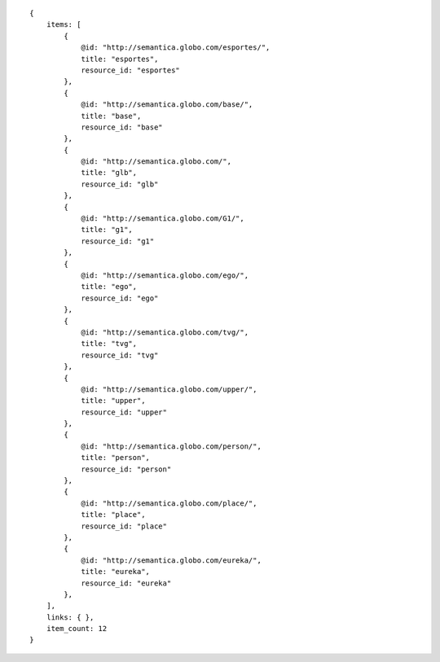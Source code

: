 .. highlight:: json

::

    {
        items: [
            {
                @id: "http://semantica.globo.com/esportes/",
                title: "esportes",
                resource_id: "esportes"
            },
            {
                @id: "http://semantica.globo.com/base/",
                title: "base",
                resource_id: "base"
            },
            {
                @id: "http://semantica.globo.com/",
                title: "glb",
                resource_id: "glb"
            },
            {
                @id: "http://semantica.globo.com/G1/",
                title: "g1",
                resource_id: "g1"
            },
            {
                @id: "http://semantica.globo.com/ego/",
                title: "ego",
                resource_id: "ego"
            },
            {
                @id: "http://semantica.globo.com/tvg/",
                title: "tvg",
                resource_id: "tvg"
            },
            {
                @id: "http://semantica.globo.com/upper/",
                title: "upper",
                resource_id: "upper"
            },
            {
                @id: "http://semantica.globo.com/person/",
                title: "person",
                resource_id: "person"
            },
            {
                @id: "http://semantica.globo.com/place/",
                title: "place",
                resource_id: "place"
            },
            {
                @id: "http://semantica.globo.com/eureka/",
                title: "eureka",
                resource_id: "eureka"
            },
        ],
        links: { },
        item_count: 12
    }

